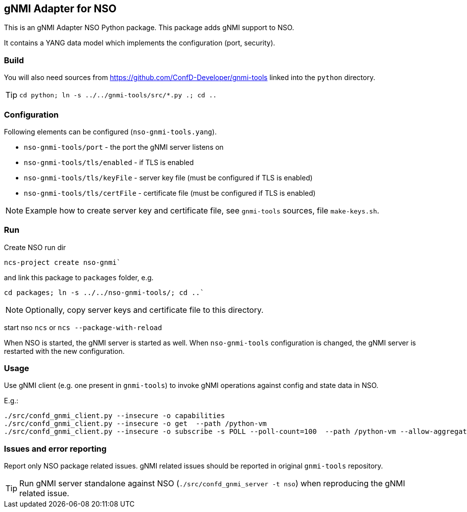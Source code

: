 == gNMI Adapter for NSO

This is an gNMI Adapter NSO Python package.
This package adds gNMI support to NSO.

It contains a YANG data model which implements the configuration (port, security).

=== Build

You will also need sources from  https://github.com/ConfD-Developer/gnmi-tools
linked into the `python` directory.

TIP: `cd python; ln -s ../../gnmi-tools/src/*.py .; cd ..`

=== Configuration

Following elements can be configured (`nso-gnmi-tools.yang`).

* `nso-gnmi-tools/port` - the port the gNMI server listens on
* `nso-gnmi-tools/tls/enabled` - if TLS is enabled
* `nso-gnmi-tools/tls/keyFile` - server key file (must be configured if TLS is enabled)
* `nso-gnmi-tools/tls/certFile` - certificate file (must be configured if TLS is enabled)

NOTE: Example how to create server key and certificate file, see `gnmi-tools` sources, file `make-keys.sh`.

=== Run

Create NSO run dir

----
ncs-project create nso-gnmi`
----

and link this package to `packages` folder, e.g.

----
cd packages; ln -s ../../nso-gnmi-tools/; cd ..`
----

NOTE: Optionally, copy server keys and certificate file to this directory.

start nso `ncs` or `ncs --package-with-reload`

When NSO is started, the gNMI server is started as well.
When `nso-gnmi-tools` configuration is changed, the gNMI server is restarted with the new configuration.


=== Usage

Use gNMI client (e.g. one present in `gnmi-tools`) to invoke gNMI operations
against config and state data in NSO.

E.g.:

----
./src/confd_gnmi_client.py --insecure -o capabilities
./src/confd_gnmi_client.py --insecure -o get  --path /python-vm
./src/confd_gnmi_client.py --insecure -o subscribe -s POLL --poll-count=100  --path /python-vm --allow-aggregation
----

=== Issues and error reporting

Report only NSO package related issues. gNMI related issues should be reported in original `gnmi-tools` repository.


TIP: Run gNMI server standalone against NSO (`./src/confd_gnmi_server -t nso`) when reproducing the gNMI related issue.
